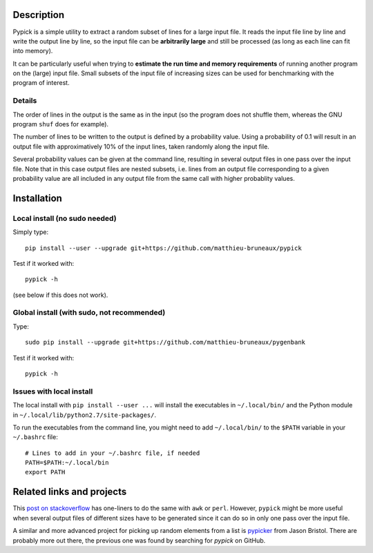 Description
===========

Pypick is a simple utility to extract a random subset of lines for a large
input file. It reads the input file line by line and write the output line by
line, so the input file can be **arbitrarily large** and still be processed (as
long as each line can fit into memory).

It can be particularly useful when trying to **estimate the run time and memory
requirements** of running another program on the (large) input file. Small
subsets of the input file of increasing sizes can be used for benchmarking with
the program of interest.

Details
-------

The order of lines in the output is the same as in the input (so the program
does not shuffle them, whereas the GNU program ``shuf`` does for example).

The number of lines to be written to the output is defined by a probability
value. Using a probability of 0.1 will result in an output file with
approximatively 10% of the input lines, taken randomly along the input file.

Several probability values can be given at the command line, resulting in
several output files in one pass over the input file. Note that in this case
output files are nested subsets, i.e. lines from an output file corresponding
to a given probability value are all included in any output file from the same
call with higher probablity values.

Installation
============

Local install (no sudo needed)
------------------------------

Simply type::

  pip install --user --upgrade git+https://github.com/matthieu-bruneaux/pypick

Test if it worked with::

  pypick -h

(see below if this does not work).

Global install (with sudo, not recommended)
-------------------------------------------

Type::

  sudo pip install --upgrade git+https://github.com/matthieu-bruneaux/pygenbank

Test if it worked with::

  pypick -h

Issues with local install
-------------------------

The local install with ``pip install --user ...`` will install the executables
in ``~/.local/bin/`` and the Python module in
``~/.local/lib/python2.7/site-packages/``.

To run the executables from the command line, you might need to add
``~/.local/bin/`` to the ``$PATH`` variable in your ``~/.bashrc`` file::

  # Lines to add in your ~/.bashrc file, if needed
  PATH=$PATH:~/.local/bin
  export PATH
  
Related links and projects
==========================

This `post on stackoverflow
<http://stackoverflow.com/questions/692312/randomly-pick-lines-from-a-file-without-slurping-it-with-unix>`_
has one-liners to do the same with ``awk`` or ``perl``. However, ``pypick``
might be more useful when several output files of different sizes have to be
generated since it can do so in only one pass over the input file.

A similar and more advanced project for picking up random elements from a list
is `pypicker <https://github.com/JasonBristol/pypicker>`_ from Jason
Bristol. There are probably more out there, the previous one was found by
searching for `pypick` on GitHub.


